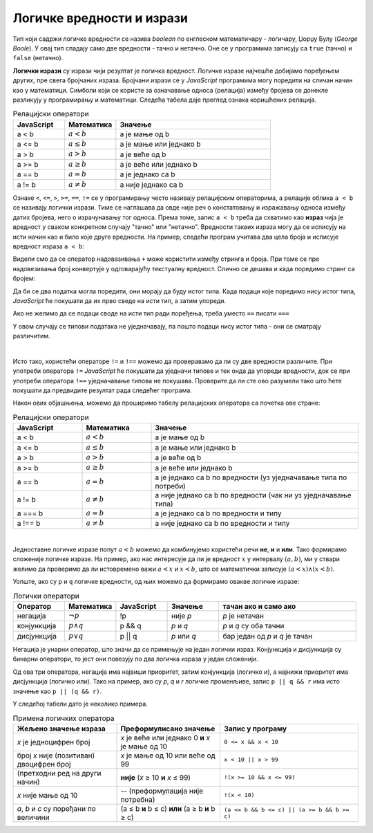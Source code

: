 Логичке вредности и изрази
==========================

Тип који садржи логичке вредности се назива *boolean* по енглеском математичару - логичару, Џорџу Булу (*George Boole*). У овај тип спадају само две вредности - тачно и нетачно. Оне се у програмима записују са ``true`` (тачно) и ``false`` (нетачно).

**Логички изрази** су изрази чији резултат је логичка вредност. Логичке изразе најчешће добијамо поређењем других, пре свега бројчаних израза. Бројчани изрази се у *JavaScript* програмима могу поредити на сличан начин као у математици. Симболи који се користе за означавање односа (релација) између бројева се донекле разликују у програмирању и математици. Следећа табела даје преглед ознака коришћених релација.

.. csv-table:: Релацијски оператори
    :header: "JavaScript", "Математика", "Значење"
    :widths: 20, 20, 60
    :align: left

    a < b,      :math:`a < b`,       a је мање од b
    a <= b,     :math:`a \leq b`,    a је мање или једнако b
    a > b,      :math:`a > b`,       a је веће од b
    a >= b,     :math:`a \geq b`,    a је веће или једнако b
    a == b,     :math:`a = b`,       a је једнако са b
    a != b,     :math:`a \neq b`,    a није једнако са b
                            
Ознаке ``<``, ``<=``, ``>``, ``>=``, ``==``, ``!=`` се у прогрaмирању често називају релацијским операторима, а релације облика ``a < b`` се називају логички изрази. Тиме се наглашава да овде није реч о констатовању и изражавању односа између датих бројева, него о израчунавању тог односа. Према томе, запис ``a < b`` треба да схватимо као **израз** чија је вредност у сваком конкретном случају "тачно" или "нетачно". Вредности таквих израза могу да се исписују на исти начин као и било које друге вредности. На пример, следећи програм учитава два цела броја и исписује вредност израза ``a < b``:

.. activecode:: relacija_js
    :language: javascript
    :nocodelens:

    let a = parseInt(prompt('a=?'));
    let b = parseInt(prompt('b=?'));
    alert(a < b);

Видели смо да се оператор надовазивања ``+`` може користити између стринга и броја. При томе се пре надовезивања број конвертује у одговарајућу текстуалну вредност. Слично се дешава и када поредимо стринг са бројем:

.. activecode:: jednako1_js
    :language: javascript
    :nocodelens:

    alert(2 == "2");

Да би се два податка могла поредити, они морају да буду истог типа. Када подаци које поредимо нису истог типа, *JavaScript* ће покушати да их прво сведе на исти тип, а затим упореди.

Ако не желимо да се подаци своде на исти тип ради поређења, треба уместо ``==`` писати ``===``

.. activecode:: jednako2_js
    :language: javascript
    :nocodelens:

    alert(2 === "2");

У овом случају се типови података не уједначавају, па пошто подаци нису истог типа - они се сматрају различитим.

|

Исто тако, користећи операторе ``!=`` и ``!==`` можемо да проверавамо да ли су две вредности различите. При употреби оператора ``!=`` *JavaScript* ће покушати да уједначи типове и тек онда да упореди вредности, док се при употреби оператора ``!==`` уједначавање типова не покушава. Проверите да ли сте ово разумели тако што ћете покушати да предвидите резултат рада следећег програма.
    
.. activecode:: jednako3_js
    :language: javascript
    :nocodelens:

    alert(`2 != "2": ${2 != "2"}`);
    alert(`2 !== "2": ${2 !== "2"}`);
    
    alert(`2 != "3": ${2 != "3"}`);
    alert(`2 !== "3": ${2 !== "3"}`);
    
Након ових објашњења, можемо да проширимо табелу релацијских оператора са почетка ове стране:

.. csv-table:: Релацијски оператори
    :header: "JavaScript", "Математика", "Значење"
    :widths: 20, 20, 60
    :align: left

    a < b,      :math:`a < b`,       a је мање од b
    a <= b,     :math:`a \leq b`,    a је мање или једнако b
    a > b,      :math:`a > b`,       a је веће од b
    a >= b,     :math:`a \geq b`,    a је веће или једнако b
    a == b,     :math:`a = b`,       a је једнако са b по вредности (уз уједначавање типа по потреби)
    a != b,     :math:`a \neq b`,    a није једнако са b по вредности (чак ни уз уједначавање типа)
    a === b,    :math:`a = b`,       a је једнако са b по вредности и типу
    a !== b,    :math:`a \neq b`,    a није једнако са b по вредности и типу

|

Једноставне логичке изразе попут :math:`a < b` можемо да комбинујемо користећи речи **не**, **и** и **или**. Тако формирамо сложеније логичке изразе. На пример, ако нас интересује да ли је вредност :math:`x` у интервалу :math:`(a, b)`, ми у ствари желимо да проверимо да ли истовремено важи :math:`a < x` и :math:`x < b`, што се математички записује :math:`(a < x) \land (x < b)`.

Уопште, ако су ``p`` и ``q`` логичке вредности, од њих можемо да формирамо овакве логичке изразе:

.. csv-table:: Логички оператори
    :header: "Оператор", "Математика", "JavaScript", "Значење", "тачан ако и само ако"
    :widths: 15, 15, 15, 15, 40
    :align: left

    негација,    :math:`\neg p`,        !p,       није *p*, "*p* је нетачан"
    конјункција, :math:`p \land q`,     p && q,   *p* и *q*, "*p* и *q* су оба тачни"
    дисјункција, :math:`p \lor q`,      p || q,   *p* или *q*, "бар један од *p* и *q* је тачан"

Негација је унарни оператор, што значи да се примењује на један логички израз. Конјункција и дисјункција су бинарни оператори, то јест они повезују по два логичка израза у један сложенији.

Од ова три оператора, негација има највиши приоритет, затим конјункција (логичко и), а најнижи приоритет има дисјункција (логичко или). Тако на пример, ако су *p*, *q* и *r* логичке променљиве, запис ``p || q && r`` има исто значење као ``p || (q && r)``.

У следећој табели дато је неколико примера.

.. csv-table:: Примена логичких оператора
    :header: "Жељено значење израза", "Преформулисано значење", "Запис у програму"
    :widths: 30, 30, 40
    :align: left

    *x* је једноцифрен број,                    *x* је веће или једнако 0 **и** *x* је мање од 10,    ``0 <= x && x < 10``
    број *x* није (позитиван) двоцифрен број,   *x* је мање од 10 или веће од 99,                     ``x < 10 || x > 99``
    (претходни ред на други начин),             **није** (*x* ≥ 10 **и** *x* ≤ 99),                   ``!(x >= 10 && x <= 99)``
    *x* није мање од 10,                        -- (преформулација није потребна),                    ``!(x < 10)``
    "*a*, *b* и *c* су поређани по величини",   (a ≤ b **и** b ≤ c) **или** (a ≥ b **и** b ≥ c),      ``(a <= b && b <= c) || (a >= b && b >= c)``
    
